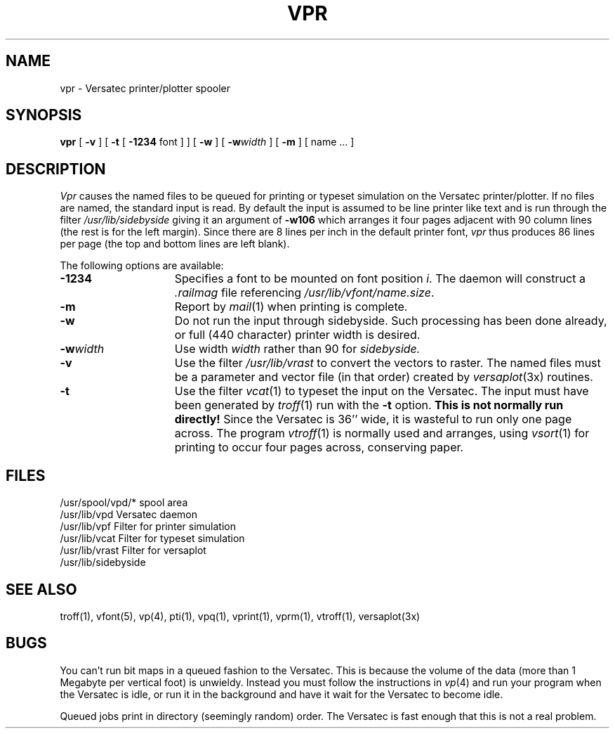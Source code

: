 .TH VPR 1 2/24/79
.UC
.SH NAME
vpr \- Versatec printer/plotter spooler
.SH SYNOPSIS
.B vpr
[
.B \-v
] [
.B \-t
[
.B \-1234
font ]
] [
.B \-w
] [
\fB\-w\fIwidth\fR
] [
.B \-m
] [ name ... ]
.SH DESCRIPTION
.I Vpr 
causes the
named files
to be queued for printing or typeset simulation on the Versatec printer/plotter.
If no files are named, the standard input is read.
By default the input is assumed to be line printer like text and is run through
the filter
.I /usr/lib/sidebyside
giving it an argument of
.B \-w106
which arranges it four pages adjacent with 90 column lines (the rest is for the
left margin).  Since there are 8 lines per inch in the default printer font,
.I vpr
thus produces 86 lines per page (the top and bottom lines are left blank).
.PP
The following options are available:
.TP 15
.B \-1234
Specifies a font to be mounted on font position \fIi\fR.  The daemon
will construct a \fI.railmag\fR file referencing
\fI/usr/lib/vfont/name.size\fR.
.TP 15
.B \-m
Report by
.IR mail (1)
when printing is complete.
.TP
.B \-w
Do not run the input through
sidebyside.
Such processing has been done already, or full (440 character) printer
width is desired.
.TP
\fB\-w\fIwidth\fR
Use width
.I width
rather than 90 for
.I sidebyside.
.TP
.B \-v
Use the filter
.I /usr/lib/vrast
to convert the vectors to raster. The named files must be a parameter and
vector file (in that order) created by
.IR versaplot (3x)
routines.
.TP
.B \-t
Use the filter
.IR vcat (1)
to typeset the input on the Versatec.
The input must have been generated by
.IR troff (1)
run with the
.B \-t
option.
.B "This is not normally run directly!"
Since the Versatec is 36'' wide, it is wasteful to run only one page across.
The program
.IR vtroff (1)
is normally used and arranges,
using
.IR vsort (1)
for printing to occur four pages across, conserving paper.
.SH FILES
.ta 2i
/usr/spool/vpd/*	spool area
.br
/usr/lib/vpd	Versatec daemon
.br
/usr/lib/vpf	Filter for printer simulation
.br
/usr/lib/vcat	Filter for typeset simulation
.br
/usr/lib/vrast	Filter for versaplot
.br
/usr/lib/sidebyside
.SH "SEE ALSO"
troff(1), vfont(5), vp(4), pti(1),
vpq(1), vprint(1), vprm(1), vtroff(1), versaplot(3x)
.SH BUGS
You can't run bit maps in a queued fashion to the Versatec.
This is because the volume of the data (more than 1 Megabyte per
vertical foot) is unwieldy.
Instead you must follow the instructions in
.IR vp (4)
and run your program when the Versatec is idle,
or run it in the background and have it wait for the Versatec to become idle.
.PP
Queued jobs print in directory (seemingly random) order.
The Versatec is fast enough that this is not a real problem.

